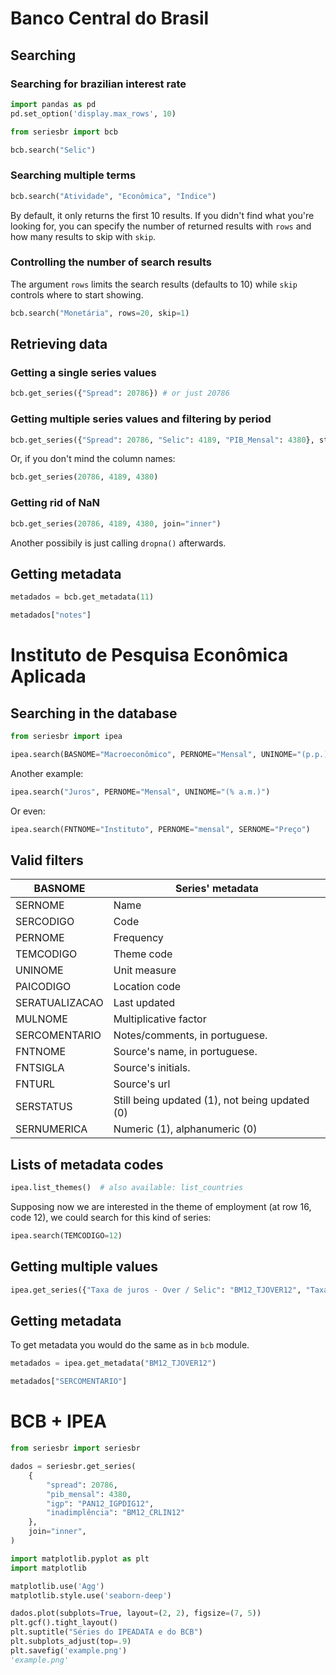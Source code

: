 * Banco Central do Brasil
   :PROPERTIES:
   :CUSTOM_ID: banco-central-do-brasil
   :END:
** Searching
*** Searching for brazilian interest rate

#+BEGIN_SRC python :session
  import pandas as pd
  pd.set_option('display.max_rows', 10)
#+END_SRC

#+RESULTS:

#+BEGIN_SRC python :session
  from seriesbr import bcb

  bcb.search("Selic")
#+END_SRC

#+RESULTS:
#+begin_example
  codigo_sgs                                              title periodicidade                            unidade_medida
0       1178          Taxa de juros - Selic anualizada base 252        diária                         Percentual ao ano
1       4390             Taxa de juros - Selic acumulada no mês        mensal                         Percentual ao mês
2       4189  Taxa de juros - Selic acumulada no mês anualiz...        mensal                         Percentual ao ano
3       4177  Dívida mobiliária - Participação por indexador...        mensal                                Percentual
4      10634  Dívida mobiliária federal (saldos) - Posição e...        mensal  Milhões de unidades monetárias correntes
5             Estatísticas dos Sistemas de Liquidação de Tít...        Mensal                                          
6             Negociação de Títulos Federais no Mercado Secu...                                                        
7      10613  Dívida mobiliária federal - Títulos do Tesouro...        mensal                                     Meses
8      10614  Dívida mobiliária federal - Títulos do Tesouro...        mensal                                     Meses
9      10618  Dívida mobiliária federal - Títulos do Tesouro...        mensal                                     Meses
#+end_example

*** Searching multiple terms

#+BEGIN_SRC python :session
  bcb.search("Atividade", "Econômica", "Índice")
#+END_SRC

#+RESULTS:
#+begin_example
  codigo_sgs                                              title periodicidade              unidade_medida
0      24364  Índice de Atividade Econômica do Banco Central...        mensal                      Índice
1       7414       Vendas do setor supermercadista (Jan/94=100)        mensal                      Índice
2      11426  Índice nacional de preços ao consumidor - Ampl...        mensal  Variação percentual mensal
3      11427  Índice nacional de preços ao consumidor - Ampl...        mensal  Variação percentual mensal
4      10841  Índice de Preços ao Consumidor-Amplo (IPCA) - ...        mensal  Variação percentual mensal
5      10842  Índice de Preços ao Consumidor-Amplo (IPCA) - ...        mensal  Variação percentual mensal
6      11428  Índice nacional de preços ao consumidor - Ampl...        mensal  Variação percentual mensal
7      10843  Índice de Preços ao Consumidor-Amplo (IPCA) - ...        mensal  Variação percentual mensal
8      10844  Índice de Preços ao Consumidor-Amplo (IPCA) - ...        mensal  Variação percentual mensal
9      16122  Índice nacional de preços ao consumidor - Ampl...        mensal  Variação percentual mensal
#+end_example

By default, it only returns the first 10 results.
If you didn't find what you're looking for,
you can specify the number of returned results with =rows=
and how many results to skip with =skip=.

*** Controlling the number of search results

The argument =rows= limits the search results (defaults to 10) while =skip= controls where to start showing.

#+BEGIN_SRC python :session
  bcb.search("Monetária", rows=20, skip=1)
#+END_SRC

#+RESULTS:
#+begin_example
   codigo_sgs                                              title periodicidade                                   unidade_medida
0       17633  Recolhimentos obrigatórios de instituições fin...        mensal        Milhares de unidades monetárias correntes
1        1849  Recolhimentos obrigatórios de instituições fin...        mensal        Milhares de unidades monetárias correntes
2        1848  Recolhimentos obrigatórios de instituições fin...        mensal        Milhares de unidades monetárias correntes
3        1850  Recolhimentos obrigatórios de instituições fin...        mensal        Milhares de unidades monetárias correntes
4        1797  Recolhimentos obrigatórios de instituições fin...        mensal        Milhares de unidades monetárias correntes
..        ...                                                ...           ...                                              ...
15      10813  Taxa de câmbio - Livre - Dólar americano (compra)        diária  Taxa unidade monetária corrente/dólar americano
16          1  Taxa de câmbio - Livre - Dólar americano (vend...        diária  Taxa unidade monetária corrente/dólar americano
17      12150  Saldos das operações de crédito das instituiçõ...        mensal         Milhões de unidades monetárias correntes
18      12106  Saldos das operações de crédito das instituiçõ...        mensal         Milhões de unidades monetárias correntes
19      17620  Insuficiência de direcionamento de crédito - D...        mensal        Milhares de unidades monetárias correntes

[20 rows x 4 columns]
#+end_example

** Retrieving data
*** Getting a single series values

#+BEGIN_SRC python :session
  bcb.get_series({"Spread": 20786}) # or just 20786
#+END_SRC

#+RESULTS:
#+begin_example
            Spread
date              
2011-03-01   26.22
2011-04-01   27.01
2011-05-01   26.84
2011-06-01   26.72
2011-07-01   26.91
...            ...
2019-06-01   31.43
2019-07-01   31.63
2019-08-01   31.57
2019-09-01   30.84
2019-10-01   30.35

[104 rows x 1 columns]
#+end_example

*** Getting multiple series values and filtering by period

#+BEGIN_SRC python :session
  bcb.get_series({"Spread": 20786, "Selic": 4189, "PIB_Mensal": 4380}, start="2011", end="07-2012")
#+END_SRC

#+RESULTS:
#+begin_example
            Spread  Selic  PIB_Mensal
date                                 
2011-01-01     NaN  10.85    333330.5
2011-02-01     NaN  11.17    335117.5
2011-03-01   26.22  11.62    348082.9
2011-04-01   27.01  11.74    349255.0
2011-05-01   26.84  11.92    366411.2
...            ...    ...         ...
2012-03-01   27.42   9.82    393868.0
2012-04-01   26.84   9.35    382581.2
2012-05-01   25.20   8.87    401072.7
2012-06-01   24.42   8.39    399470.5
2012-07-01   24.17   8.07    415385.2

[19 rows x 3 columns]
#+end_example

Or, if you don't mind the column names:

#+BEGIN_SRC python :session
  bcb.get_series(20786, 4189, 4380)
#+END_SRC

#+RESULTS:
#+begin_example
            20786  4189      4380 
date                              
1986-06-01    NaN  18.23       NaN
1986-07-01    NaN  23.51       NaN
1986-08-01    NaN  35.55       NaN
1986-09-01    NaN  39.39       NaN
1986-10-01    NaN  23.65       NaN
...           ...    ...       ...
2019-08-01  31.57   5.90  603944.8
2019-09-01  30.84   5.71  566361.6
2019-10-01  30.35   5.38  613627.6
2019-11-01    NaN   4.90       NaN
2019-12-01    NaN   4.90       NaN

[403 rows x 3 columns]
#+end_example

*** Getting rid of NaN

#+BEGIN_SRC python :session
  bcb.get_series(20786, 4189, 4380, join="inner")
#+END_SRC

#+RESULTS:
#+begin_example
            20786  4189      4380 
date                              
2011-03-01  26.22  11.62  348082.9
2011-04-01  27.01  11.74  349255.0
2011-05-01  26.84  11.92  366411.2
2011-06-01  26.72  12.10  371046.4
2011-07-01  26.91  12.25  373333.7
...           ...    ...       ...
2019-06-01  31.43   6.40  594163.0
2019-07-01  31.63   6.40  619395.2
2019-08-01  31.57   5.90  603944.8
2019-09-01  30.84   5.71  566361.6
2019-10-01  30.35   5.38  613627.6

[104 rows x 3 columns]
#+end_example

Another possibily is just calling =dropna()= afterwards.

** Getting metadata

#+BEGIN_SRC python :session
  metadados = bcb.get_metadata(11)

  metadados["notes"]
#+END_SRC

#+RESULTS:
: Taxa de juros que representa a taxa média ajustada das operações compromissadas com prazo de um dia útil lastreadas com títulos públicos federais custodiados no Sistema Especial de Liquidação e de Custódia (Selic). Divulgação em % a.d.
: 
: __Para mais informações sobre a série, clique no link abaixo:__
: 
: https://www3.bcb.gov.br/sgspub/consultarmetadados/consultarMetadadosSeries.do?method=consultarMetadadosSeriesInternet&hdOidSerieSelecionada=11

* Instituto de Pesquisa Econômica Aplicada
   :PROPERTIES:
   :CUSTOM_ID: instituto-de-pesquisa-econômica-aplicada
   :END:
** Searching in the database

#+BEGIN_SRC python :session
from seriesbr import ipea

ipea.search(BASNOME="Macroeconômico", PERNOME="Mensal", UNINOME="(p.p.)")
#+END_SRC

#+RESULTS:
#+begin_example
             SERCODIGO                                            SERNOME PERNOME UNINOME         BASNOME
0         BM12_CRDSD12  Operações de crédito - recursos direcionados -...  Mensal  (p.p.)  Macroeconômico
1       BM12_CRDSDPF12  Operações de crédito - recursos direcionados -...  Mensal  (p.p.)  Macroeconômico
2       BM12_CRDSDPJ12  Operações de crédito - recursos direcionados -...  Mensal  (p.p.)  Macroeconômico
3         BM12_CRLSD12    Operações de crédito - recursos livres - spread  Mensal  (p.p.)  Macroeconômico
4       BM12_CRLSDPF12  Operações de crédito - recursos livres - sprea...  Mensal  (p.p.)  Macroeconômico
5       BM12_CRLSDPJ12  Operações de crédito - recursos livres - sprea...  Mensal  (p.p.)  Macroeconômico
6           BM12_CSD12                      Operações de crédito - spread  Mensal  (p.p.)  Macroeconômico
7         BM12_CSDPF12      Operações de crédito - spread - pessoa física  Mensal  (p.p.)  Macroeconômico
8         BM12_CSDPJ12    Operações de crédito - spread - pessoa jurídica  Mensal  (p.p.)  Macroeconômico
9   VALOR12_GLOBAL1212               Bônus global República (12) - spread  Mensal  (p.p.)  Macroeconômico
10  VALOR12_GLOBAL2412               Bônus global República (24) - spread  Mensal  (p.p.)  Macroeconômico
11  VALOR12_GLOBAL2712               Bônus global República (27) - spread  Mensal  (p.p.)  Macroeconômico
12  VALOR12_GLOBAL4012               Bônus global República (40) - spread  Mensal  (p.p.)  Macroeconômico
13   VALOR12_GLOBAL912                Bônus global República (9) - spread  Mensal  (p.p.)  Macroeconômico
14   VALOR12_TJCBOND12                                    C-Bond - spread  Mensal  (p.p.)  Macroeconômico
#+end_example

Another example:

#+BEGIN_SRC python :session
  ipea.search("Juros", PERNOME="Mensal", UNINOME="(% a.m.)")
#+END_SRC

#+RESULTS:
#+begin_example
            SERCODIGO                                            SERNOME PERNOME   UNINOME
0   ANBIMA12_TJCDBP12                     Taxa de juros - CDB pré-fixado  Mensal  (% a.m.)
1       BM12_TJCDBN12                                Taxa de juros - CDB  Mensal  (% a.m.)
2        BM12_TJCDI12                         Taxa de juros - CDI / Over  Mensal  (% a.m.)
3       BM12_TJLCMN12       Taxa de juros - letras de câmbio ao mutuário  Mensal  (% a.m.)
4       BM12_TJLCTN12        Taxa de juros - letras de câmbio ao tomador  Mensal  (% a.m.)
5         BM12_TJLP12                               Taxa de juros - TJLP  Mensal  (% a.m.)
6       BM12_TJOVER12                       Taxa de juros - Over / Selic  Mensal  (% a.m.)
7       BM12_TJTBAN12                               Taxa de juros - TBAN  Mensal  (% a.m.)
8        BM12_TJTBC12                                Taxa de juros - TBC  Mensal  (% a.m.)
9        BM12_TJTBF12                                Taxa de juros - TBF  Mensal  (% a.m.)
10        BM12_TJTR12                                 Taxa de juros - TR  Mensal  (% a.m.)
11     DIESP12_GIRO12  Taxa de juros - crédito - capital de giro - fi...  Mensal  (% a.m.)
12       GM12_TJLFT12  Taxa de juros - Letras do Tesouro Nacional - f...  Mensal  (% a.m.)
13   IBMEC12_OTNRTJ12  Taxa de juros - obrigações reajustáveis do Tes...  Mensal  (% a.m.)
14    IBMEC12_TJEMP12  Taxa de juros paga pelo tomador do empréstimo ...  Mensal  (% a.m.)
15     IBMEC12_TJLM12                Taxa de juros - letras imobiliárias  Mensal  (% a.m.)
16    IBMEC12_TJTIT12                   Taxa de juros - letras de câmbio  Mensal  (% a.m.)
#+end_example

Or even:

#+BEGIN_SRC python :session
  ipea.search(FNTNOME="Instituto", PERNOME="mensal", SERNOME="Preço")
#+END_SRC

#+RESULTS:
#+begin_example
         SERCODIGO                                            SERNOME PERNOME   UNINOME                                            FNTNOME
0     GAC12_CARN12  Commodities - carnes - preço - índice (jan. 20...  Mensal         -    Instituto de Pesquisa Econômica Aplicada (Ipea)
1    GAC12_COMMO12  Commodities - geral - preço - índice (jan. 200...  Mensal         -    Instituto de Pesquisa Econômica Aplicada (Ipea)
2   GAC12_EXPETR12  Commodities - geral (exceto petróleo) - preço ...  Mensal         -    Instituto de Pesquisa Econômica Aplicada (Ipea)
3     GAC12_GRAO12  Commodities - grãos, oleaginosas e frutas - pr...  Mensal         -    Instituto de Pesquisa Econômica Aplicada (Ipea)
4  GAC12_MATPRIM12  Commodities - materias primas - preço - índice...  Mensal         -    Instituto de Pesquisa Econômica Aplicada (Ipea)
5      GAC12_MIN12  Commodities - minerais - preço - índice (jan. ...  Mensal         -    Instituto de Pesquisa Econômica Aplicada (Ipea)
6   GAC12_PETROL12  Commodities - petróleo e derivados - preço - í...  Mensal         -    Instituto de Pesquisa Econômica Aplicada (Ipea)
7             INPC   INPC - Índice Nacional de  Preços ao  Consumidor  Mensal      None  Instituto Brasileiro de Geografia e Estatístic...
8    PAN12_IPCAG12     Índice de Preços ao Consumidor Ampliado (IPCA)  Mensal  (% a.a.)  Instituto Brasileiro de Geografia e Estatístic...
#+end_example

** Valid filters

| BASNOME        | Series' metadata                               |
|----------------+------------------------------------------------|
| SERNOME        | Name                                           |
| SERCODIGO      | Code                                           |
| PERNOME        | Frequency                                      |
| TEMCODIGO      | Theme code                                     |
| UNINOME        | Unit measure                                   |
| PAICODIGO      | Location code                                  |
| SERATUALIZACAO | Last updated                                   |
| MULNOME        | Multiplicative factor                          |
| SERCOMENTARIO  | Notes/comments, in portuguese.                 |
| FNTNOME        | Source's name, in portuguese.                  |
| FNTSIGLA       | Source's initials.                             |
| FNTURL         | Source's url                                   |
| SERSTATUS      | Still being updated (1), not being updated (0) |
| SERNUMERICA    | Numeric (1), alphanumeric (0)                  |

** Lists of metadata codes

#+BEGIN_SRC python :session
  ipea.list_themes()  # also available: list_countries
#+END_SRC

#+RESULTS:
#+begin_example
    TEMCODIGO  TEMCODIGO_PAI                  TEMNOME
0          28            NaN             Agropecuária
1          23            NaN       Assistência social
2          10            NaN    Balanço de pagamentos
3           7            NaN                   Câmbio
4           5            NaN        Comércio exterior
5           2            NaN         Consumo e vendas
6           8            NaN         Contas nacionais
7          81            NaN         Contas Regionais
8          24            NaN       Correção monetária
9          37            NaN               Demografia
10         54           18.0        Deputado Estadual
11         55           18.0         Deputado Federal
12         38            NaN   Desenvolvimento humano
13         11            NaN   Economia internacional
14         29            NaN                 Educação
15         63           18.0               Eleitorado
16         12            NaN                  Emprego
17         19            NaN       Estoque de capital
18          6            NaN        Finanças públicas
19         39            NaN              Financeiras
20         32            NaN               Geográfico
21         56           18.0               Governador
22         31            NaN                Habitação
23         79           38.0                 IDHm2000
24         15            NaN      Indicadores sociais
25         40            NaN      Mercado de trabalho
26          3            NaN          Moeda e crédito
27         27            NaN  Percepção e expectativa
28         14            NaN                População
29          9            NaN                   Preços
30         57           18.0                 Prefeito
31         58           18.0               Presidente
32          1            NaN                 Produção
33         16            NaN                Projeções
34         30            NaN                    Renda
35         13            NaN          Salário e renda
36         41            NaN                    Saúde
37         20            NaN        Segurança Pública
38         59           18.0                  Senador
39         17            NaN   Sinopse macroeconômica
40         33            NaN               Transporte
41         26            NaN                   Vendas
42         60           18.0                 Vereador
#+end_example

Supposing now we are interested in the theme of employment (at row 16, code 12), we could search for this kind of series:

#+NAME: 
#+BEGIN_SRC python :session
  ipea.search(TEMCODIGO=12)
#+END_SRC

#+RESULTS:
#+begin_example
            SERCODIGO                                            SERNOME     PERNOME                   UNINOME  TEMCODIGO
0               ADMIS                     Total da evolução de admissões      Mensal                    Pessoa         12
1       CAGED12_ADMIS                             Empregados - admissões      Mensal                    Pessoa         12
2      CAGED12_DESLIG                             Empregados - demissões      Mensal                    Pessoa         12
3     CAGED12_SALDO12                                 Empregados - saldo      Mensal                    Pessoa         12
4                CN_C  Despesas com salários nas atividades da indúst...  Quinquenal  R$, a preços do ano 2000         12
..                ...                                                ...         ...                       ...        ...
208  SEADE12_TDAGSP12                 Taxa de desemprego - aberto - RMSP      Mensal                       (%)         12
209  SEADE12_TDODSP12     Taxa de desemprego - oculto - desalento - RMSP      Mensal                       (%)         12
210  SEADE12_TDOPSP12      Taxa de desemprego - oculto - precário - RMSP      Mensal                       (%)         12
211  SEADE12_TDOTSP12                 Taxa de desemprego - oculto - RMSP      Mensal                       (%)         12
212  SEADE12_TDTGSP12                          Taxa de desemprego - RMSP      Mensal                       (%)         12

[213 rows x 5 columns]
#+end_example

** Getting multiple values

#+BEGIN_SRC python :session
  ipea.get_series({"Taxa de juros - Over / Selic": "BM12_TJOVER12", "Taxa de juros - CDB": "BM12_TJCDBN12"}, join="inner")
#+END_SRC

#+RESULTS:
#+begin_example
            Taxa de juros - Over / Selic  Taxa de juros - CDB
date                                                         
1974-01-01                          1.46             1.800000
1974-02-01                          1.15             1.800000
1974-03-01                          1.16             1.800000
1974-04-01                          1.21             1.800000
1974-05-01                          1.24             1.800000
...                                  ...                  ...
2009-06-01                          0.76             0.711593
2009-07-01                          0.79             0.776809
2009-08-01                          0.69             0.692135
2009-09-01                          0.69             0.718573
2009-10-01                          0.69             0.693355

[430 rows x 2 columns]
#+end_example

** Getting metadata

To get metadata you would do the same as in =bcb= module.

#+BEGIN_SRC python :session :results output
  metadados = ipea.get_metadata("BM12_TJOVER12")

  metadados["SERCOMENTARIO"]
#+END_SRC

#+RESULTS:
: 
: 'Quadro: Taxas de juros efetivas.  Para 1974-1979: fonte Andima.  Dados mais recentes atualizados pela Sinopse da Andima.  Obs.: A taxa Overnight / Selic é a média dos juros que o Governo paga aos bancos que lhe emprestaram dinheiro. Refere-se à média do mês. Serve de referência para outras taxas de juros do país. A taxa Selic é a taxa básica de juros da economia.'

* BCB + IPEA

#+BEGIN_SRC python :session
  from seriesbr import seriesbr

  dados = seriesbr.get_series(
      {
          "spread": 20786,
          "pib_mensal": 4380,
          "igp": "PAN12_IGPDIG12",
          "inadimplência": "BM12_CRLIN12"
      },
      join="inner",
  )
#+END_SRC

#+RESULTS:

#+BEGIN_SRC python :session :results file
  import matplotlib.pyplot as plt
  import matplotlib

  matplotlib.use('Agg')
  matplotlib.style.use('seaborn-deep')

  dados.plot(subplots=True, layout=(2, 2), figsize=(7, 5))
  plt.gcf().tight_layout()
  plt.suptitle("Séries do IPEADATA e do BCB")
  plt.subplots_adjust(top=.9)
  plt.savefig('example.png')
  'example.png'
#+END_SRC

#+RESULTS:
[[file:example.png]]
